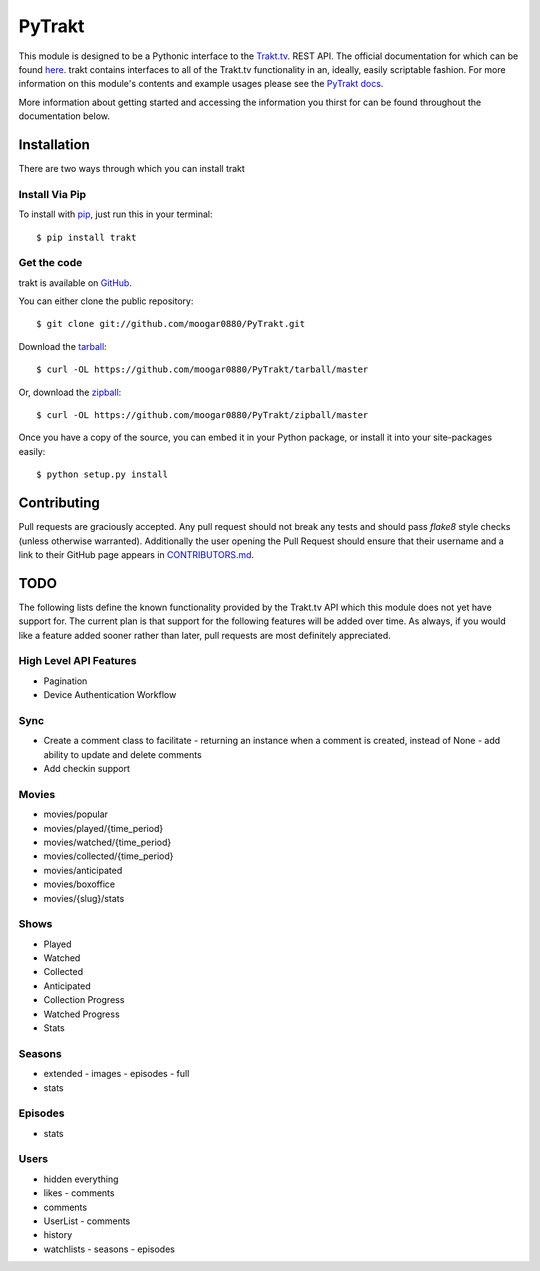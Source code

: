 PyTrakt
=======
.. image:: https://travis-ci.org/moogar0880/PyTrakt.svg
    :target: https://travis-ci.org/moogar0880/PyTrakt
    :alt: Travis CI Status

.. image:: https://landscape.io/github/moogar0880/PyTrakt/master/landscape.svg?style=flat
    :target: https://landscape.io/github/moogar0880/PyTrakt/master
    :alt: Code Health

.. image:: https://img.shields.io/pypi/dm/trakt.svg
    :target: https://pypi.python.org/pypi/trakt
    :alt: Downloads

.. image:: https://img.shields.io/pypi/l/trakt.svg
    :target: https://pypi.python.org/pypi/trakt/
    :alt: License

This module is designed to be a Pythonic interface to the `Trakt.tv <http://trakt.tv>`_.
REST API. The official documentation for which can be found `here <http://docs.trakt.apiary.io/#>`_.
trakt contains interfaces to all of the Trakt.tv functionality in an, ideally, easily
scriptable fashion. For more information on this module's contents and example usages
please see the `PyTrakt docs <http://pytrakt.readthedocs.io/en/latest/>`_.

More information about getting started and accessing the information you thirst for
can be found throughout the documentation below.


Installation
------------
There are two ways through which you can install trakt

Install Via Pip
^^^^^^^^^^^^^^^
To install with `pip <http://www.pip-installer.org/>`_, just run this in your terminal::

    $ pip install trakt

Get the code
^^^^^^^^^^^^
trakt is available on `GitHub <https://github.com/moogar0880/PyTrakt>`_.

You can either clone the public repository::

    $ git clone git://github.com/moogar0880/PyTrakt.git

Download the `tarball <https://github.com/moogar0880/PyTrakt/tarball/master>`_::

    $ curl -OL https://github.com/moogar0880/PyTrakt/tarball/master

Or, download the `zipball <https://github.com/moogar0880/PyTrakt/zipball/master>`_::

    $ curl -OL https://github.com/moogar0880/PyTrakt/zipball/master

Once you have a copy of the source, you can embed it in your Python package,
or install it into your site-packages easily::

    $ python setup.py install

Contributing
------------
Pull requests are graciously accepted. Any pull request should not break any tests
and should pass `flake8` style checks (unless otherwise warranted). Additionally
the user opening the Pull Request should ensure that their username and a link to
their GitHub page appears in `CONTRIBUTORS.md <https://github.com/moogar0880/PyTrakt/blob/master/CONTRIBUTORS.md>`_.


TODO
----
The following lists define the known functionality provided by the Trakt.tv API
which this module does not yet have support for. The current plan is that
support for the following features will be added over time. As always, if you
would like a feature added sooner rather than later, pull requests are most
definitely appreciated.

High Level API Features
^^^^^^^^^^^^^^^^^^^^^^^
- Pagination
- Device Authentication Workflow

Sync
^^^^
- Create a comment class to facilitate
  - returning an instance when a comment is created, instead of None
  - add ability to update and delete comments
- Add checkin support

Movies
^^^^^^
- movies/popular
- movies/played/{time_period}
- movies/watched/{time_period}
- movies/collected/{time_period}
- movies/anticipated
- movies/boxoffice
- movies/{slug}/stats

Shows
^^^^^
- Played
- Watched
- Collected
- Anticipated
- Collection Progress
- Watched Progress
- Stats

Seasons
^^^^^^^
- extended
  - images
  - episodes
  - full
- stats

Episodes
^^^^^^^^
- stats

Users
^^^^^
- hidden everything
- likes
  - comments
- comments
- UserList
  - comments
- history
- watchlists
  - seasons
  - episodes
